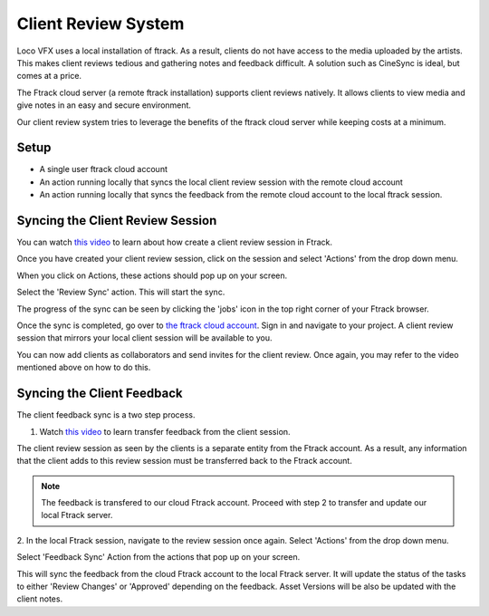 Client Review System
====================

Loco VFX uses a local installation of ftrack. As a result, clients do not have access to
the media uploaded by the artists. This makes client reviews tedious and gathering notes and
feedback difficult. A solution such as CineSync is ideal, but comes at a price.

The Ftrack cloud server (a remote ftrack installation) supports client reviews natively. It allows clients
to view media and give notes in an easy and secure environment.

Our client review system tries to leverage the benefits of the ftrack cloud server while keeping costs at a
minimum.


Setup
-----

* A single user ftrack cloud account
* An action running locally that syncs the local client review session with the remote cloud account
* An action running locally that syncs the feedback from the remote cloud account to the local ftrack session.


Syncing the Client Review Session
---------------------------------

You can watch `this video`_ to learn about how create a client review session in Ftrack.

.. _this video: https://www.ftrack.com/portfolio/internal-client-review-ftrack


Once you have created your client review session, click on the session and select 'Actions' from the
drop down menu.

.. image:: /img/client-review-selection.png

When you click on Actions, these actions should pop up on your screen.

.. image:: /img/client-review-actions.png

Select the 'Review Sync' action. This will start the sync.

The progress of the sync can be seen by clicking the 'jobs' icon in the top right corner of your Ftrack
browser.

.. image:: /img/client-review-update.png

.. image:: /img/client-review-complete.png

Once the sync is completed, go over to `the ftrack cloud account`_. Sign in and navigate to your project.
A client review session that mirrors your local client session will be available to you.

.. _the ftrack cloud account: https://locovfx.ftrackapp.com

You can now add clients as collaborators and send invites for the client review. Once again, you may refer
to the video mentioned above on how to do this.


Syncing the Client Feedback
---------------------------

The client feedback sync is a two step process.

1. Watch `this video`_ to learn transfer feedback from the client session.

.. _this video: https://www.ftrack.com/portfolio/internal-client-review-ftrack
The client review session as seen by the clients is a separate entity from the Ftrack account. As a result,
any information that the client adds to this review session must be transferred back to the Ftrack account.

.. note:: The feedback is transfered to our cloud Ftrack account. Proceed with step 2 to transfer
          and update our local Ftrack server.

2. In the local Ftrack session, navigate to the review session once again. Select 'Actions' from the drop
down menu.

.. image:: /img/client-review-selection.png

Select 'Feedback Sync' Action from the actions that pop up on your screen.

.. image:: /img/client-review-actions.png

This will sync the feedback from the cloud Ftrack account to the local Ftrack server. It will update
the status of the tasks to either 'Review Changes' or 'Approved' depending on the feedback. Asset Versions
will be also be updated with the client notes.